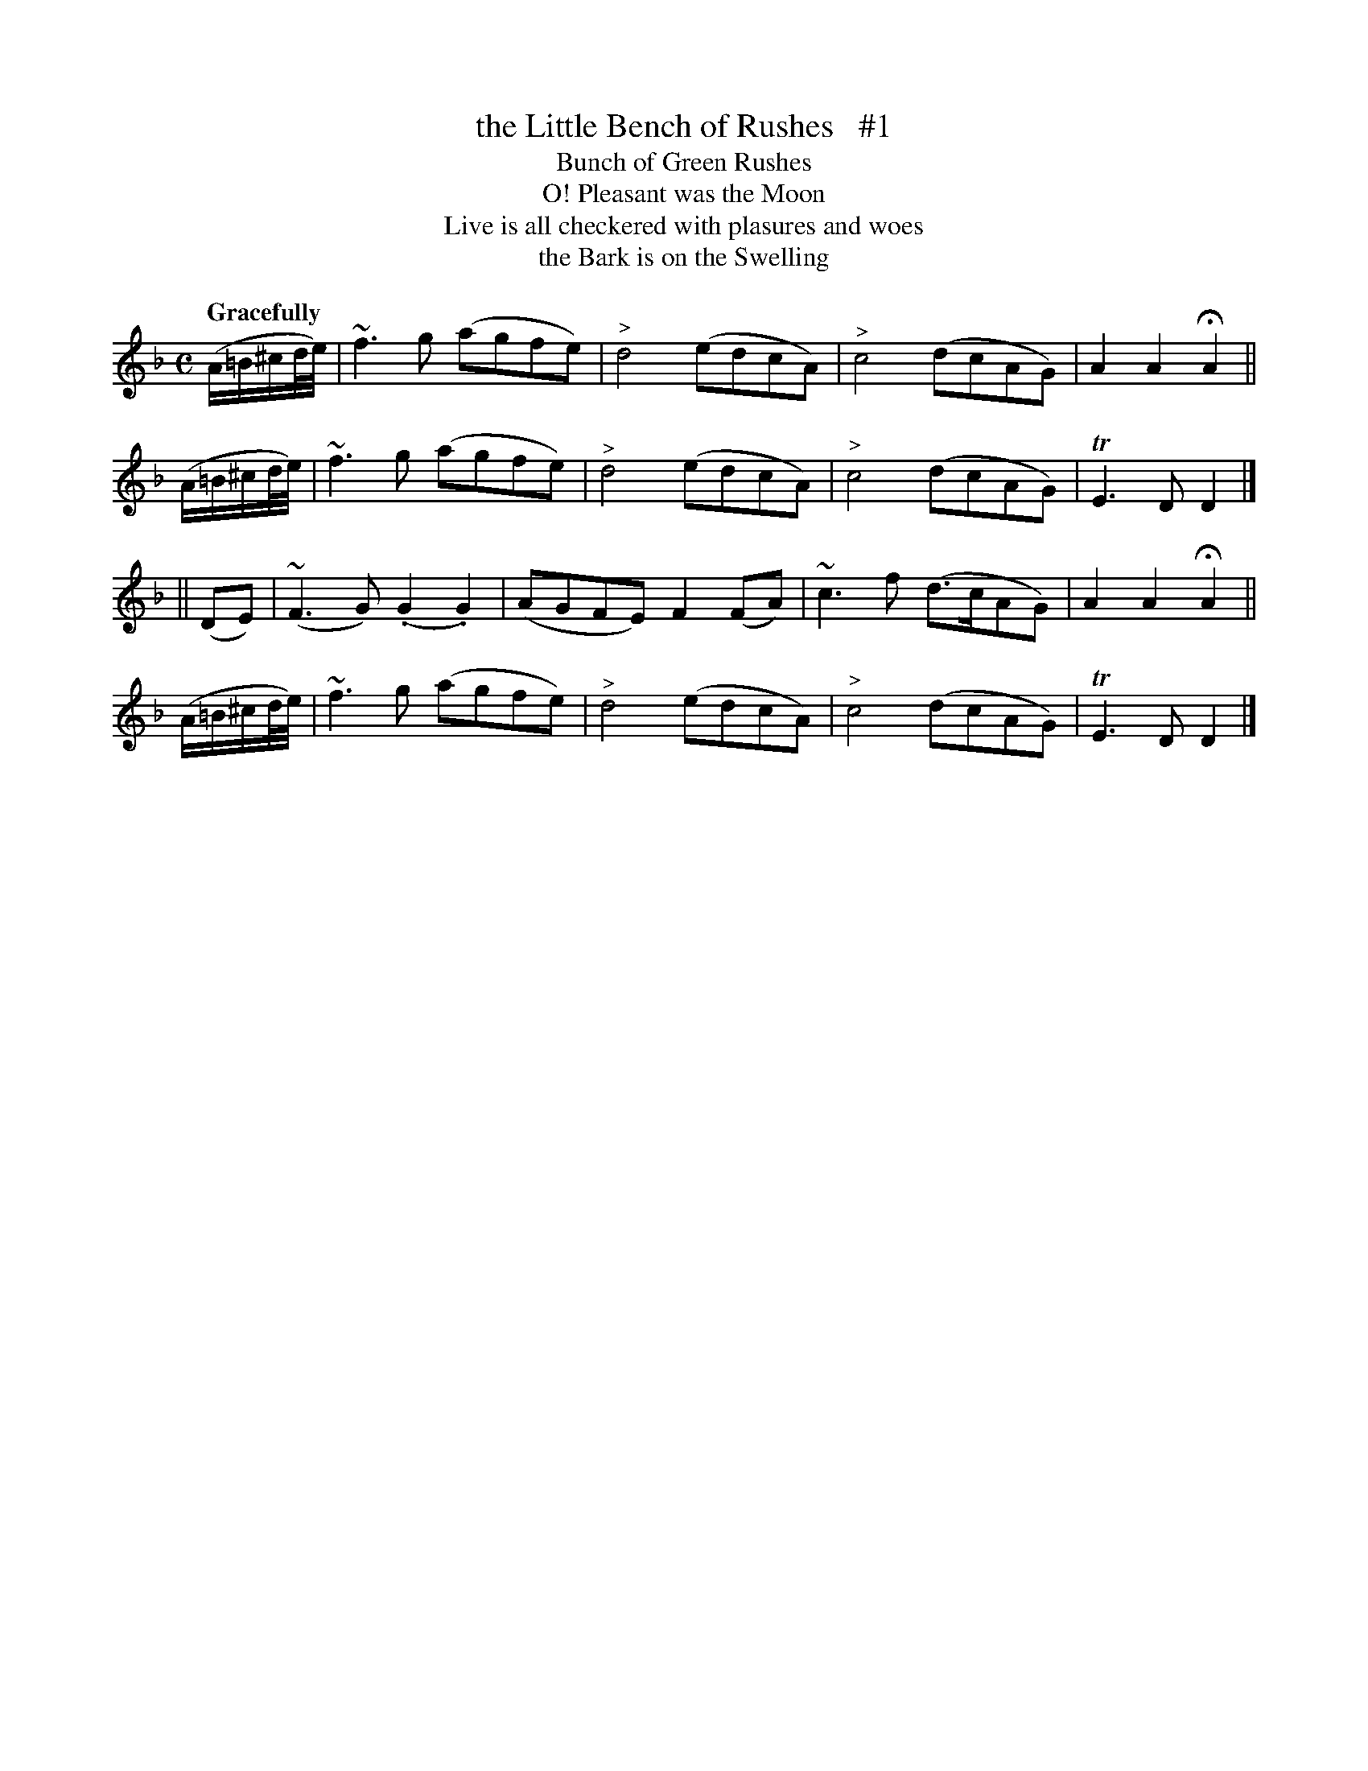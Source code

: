 X: 136
T: the Little Bench of Rushes   #1
T: Bunch of Green Rushes
T: O! Pleasant was the Moon
T: Live is all checkered with plasures and woes
T: the Bark is on the Swelling
R: air
%S: s:4 b:16(4+4+4+4)
B: O'Neill's 1850 #136
Z: 1997 henrik.norbeck@mailbox.swipnet.se
Q: "Gracefully"
M: C
L: 1/8
K: F
(A/=B/^c/d/4e/4) |   ~f3g (agfe)   | "^>"d4 (edcA) | "^>"c4 (dcAG) | A2A2 HA2 ||
(A/=B/^c/d/4e/4) |   ~f3g (agfe)   | "^>"d4 (edcA) | "^>"c4 (dcAG) | TE3D D2  |]
||          (DE) | (~F3G) (.G2.G2) | (AGFE) F2(FA) | ~c3f  (d>cAG) | A2A2 HA2 ||
(A/=B/^c/d/4e/4) |   ~f3g (agfe)   | "^>"d4 (edcA) | "^>"c4 (dcAG) | TE3D D2  |]
